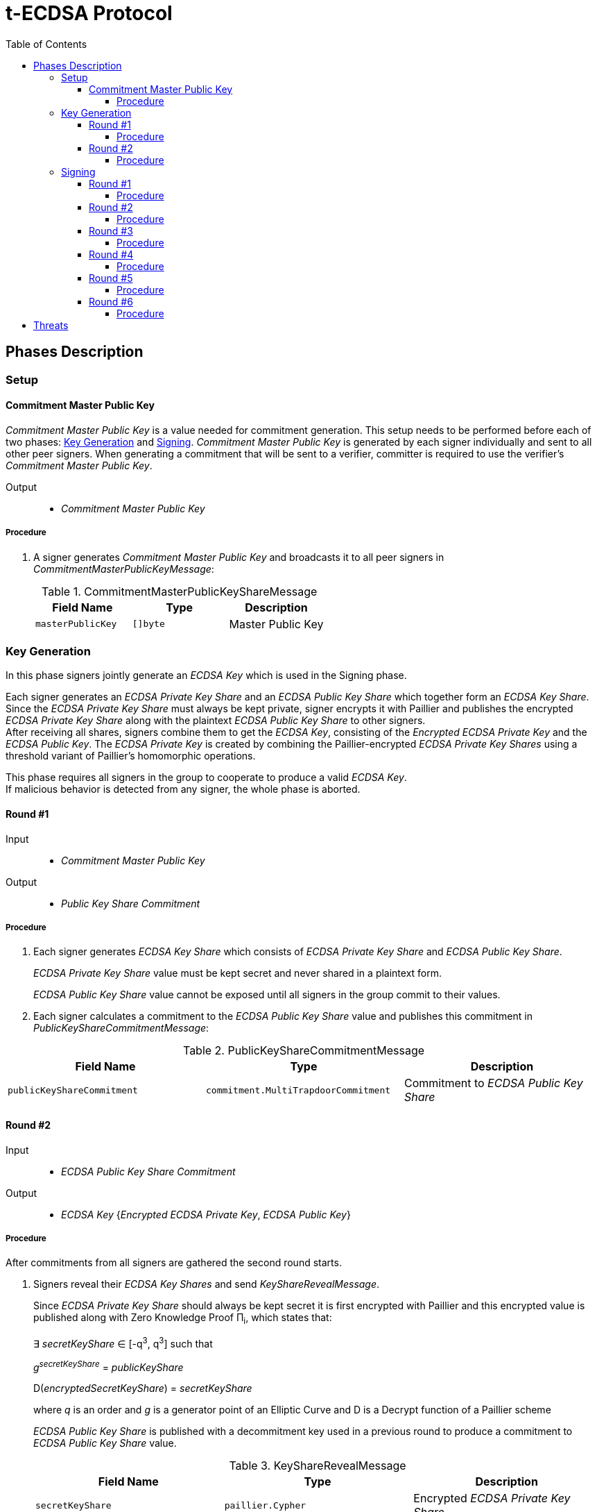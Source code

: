 :toc: macro
:toclevels: 4

= t-ECDSA Protocol

toc::[]

== Phases Description

=== Setup

==== Commitment Master Public Key
[.lead]
_Commitment Master Public Key_ is a value needed for commitment generation.
This setup needs to be performed before each of two phases: <<Key Generation>> and 
<<Signing>>. _Commitment Master Public Key_ is generated by each signer individually 
and sent to all other peer signers. When generating a commitment that will be sent 
to a verifier, committer is required to use the verifier's _Commitment Master Public Key_.

Output::
* _Commitment Master Public Key_

===== Procedure

. A signer generates _Commitment Master Public Key_ and broadcasts it to all peer 
signers in _CommitmentMasterPublicKeyMessage_:
+
.CommitmentMasterPublicKeyShareMessage
[%header]
|=== 
^|Field Name ^|Type ^|Description

|`masterPublicKey` 
|`[]byte`
|Master Public Key
|=== 

=== Key Generation

[.lead]
In this phase signers jointly generate an _ECDSA Key_ which is used in the Signing
phase.

Each signer generates an _ECDSA Private Key Share_ and an _ECDSA Public Key Share_ 
which together form an _ECDSA Key Share_. +
Since the _ECDSA Private Key Share_ must always be kept private, signer encrypts 
it with Paillier and publishes the encrypted _ECDSA Private Key Share_ along with 
the plaintext _ECDSA Public Key Share_ to other signers. +
After receiving all shares, signers combine them to get the _ECDSA Key_, consisting 
of the _Encrypted ECDSA Private Key_ and the _ECDSA Public Key_. 
The _ECDSA Private Key_ is created by combining the Paillier-encrypted _ECDSA 
Private Key Shares_ using a threshold variant of Paillier's homomorphic operations.

This phase requires all signers in the group to cooperate to produce a valid 
_ECDSA Key_. +
If malicious behavior is detected from any signer, the whole phase is aborted.

==== Round #1

Input::
* _Commitment Master Public Key_

Output::
* _Public Key Share Commitment_

===== Procedure

. Each signer generates _ECDSA Key Share_ which consists of _ECDSA Private Key Share_ 
and _ECDSA Public Key Share_.
+
_ECDSA Private Key Share_ value must be kept secret and never shared in a plaintext 
form.
+
_ECDSA Public Key Share_ value cannot be exposed until all signers in the group 
commit to their values.

. Each signer calculates a commitment to the _ECDSA Public Key Share_ value and 
publishes this commitment in  _PublicKeyShareCommitmentMessage_:

.PublicKeyShareCommitmentMessage
[%header]
|=== 
^|Field Name ^|Type ^|Description

|`publicKeyShareCommitment` 
|`commitment.MultiTrapdoorCommitment`
|Commitment to _ECDSA Public Key Share_
|=== 

==== Round #2

Input::
* _ECDSA Public Key Share Commitment_

Output::
* _ECDSA Key_ {_Encrypted ECDSA Private Key_, _ECDSA Public Key_}

===== Procedure

After commitments from all signers are gathered the second round starts.

. Signers reveal their _ECDSA Key Shares_ and send _KeyShareRevealMessage_. 
+
Since _ECDSA Private Key Share_ should always be kept secret it is first encrypted with
Paillier and this encrypted value is published along with Zero Knowledge Proof 
Π~i~, which states that:
+
****
∃ _secretKeyShare_ ∈ [-q^3^, q^3^] such that

_g_^_secretKeyShare_^ = _publicKeyShare_

D(_encryptedSecretKeyShare_) = _secretKeyShare_

where _q_ is an order and _g_ is a generator point of an Elliptic Curve and 
D is a Decrypt function of a Paillier scheme
****
+
_ECDSA Public Key Share_ is published with a decommitment key used in a previous 
round to produce a commitment to _ECDSA Public Key Share_ value.
+
.KeyShareRevealMessage
[%header]
|=== 
^|Field Name ^|Type ^|Description

|`secretKeyShare` 
|`paillier.Cypher`
|Encrypted _ECDSA Private Key Share_

|`publicKeyShare` 
|`curve.Point`
|_ECDSA Public Key Share_

|`publicKeyShareDecommitmentKey` 
|`commitment.DecommitmentKey`
|Decommitment key for _ECDSA Public Key Share_

|`secretKeyProof` 
|`zkp.DsaPaillierKeyRangeProof`
|ZKP Π~i~
|=== 

. Each signer validates received _KeyShareRevealMessages_ and combines shares 
to get encrypted _ECDSA Private Key_ and _ECDSA Public Key_ which together form 
_ECDSA Key_.

=== Signing

[.lead]
In this phase the signers jointly generate a _Signature_ for a _Message Hash_.

Signers communicate with each other in 6 rounds, exchanging information
to produce a threshold ECDSA (t-ECDSA) _Signature_ in a {_R_, _S_} format over an
exactly 32-byte _Message Hash_, where R and S are results of signature computation 
algorithm.

Before starting this phase a fresh <<Commitment Master Public Key>> should be generated.

This phase also requires the _ECDSA Key_ generated in the <<Key Generation>> phase.

Not all signers are required to complete this phase; the minimum number of signers needed is specified by the _Threshold_. +
A signer can be expelled from the signing group if they misbehave or don't provide
a message on time.

==== Round #1 [[sign_round_1]]

Input::
* _Encrypted ECDSA Private Key_
* _Commitment Master Public Key_

Output::
* _ECDSA Private Key Factor Share Commitment_

===== Procedure

. Each signer generates _Encrypted ECDSA Private Key Factor Share_ and 
_ECDSA Private Key Multiple Share_. These values are kept private for now. +

. Signer calculates a commitment to both values and publishes the commitment in 
_SignRound1Message_.
+
.SignRound1Message
[%header]
|=== 
^|Field Name ^|Type ^|Description

|`secretKeyFactorShareCommitment` 
|`commitment.MultiTrapdoorCommitment`
|Commitment to _ECDSA Private Key Factor Share_ and _ECDSA Private Key Multiple Share_
|=== 

==== Round #2 [[sign_round_2]]

Output::
* _Encrypted ECDSA Private Key Factor Share_
* _ECDSA Private Key Multiple Share_
* Decommitment key for _ECDSA Private Key Factor Share Commitment_
* _Zero Knowledge Proof Π~1,i~_

===== Procedure

. Each signer calculates a Zero Knowledge Proof Π~1,i~ for his individual parameters,
which states that:
+
****
∃ _secretKeyFactorShare_ ∈ [-q^3^, q^3^] such that

D(_encryptedSecretKeyFactorShare_) = _secretKeyFactorShare_

D(_secretKeyMultipleShare_) = _secretKeyFactorShare_ * D(_secretKey_)

where _q_ is an order of an Elliptic Curve and D is a Decrypt function of a Paillier scheme
****

. Signers publish _SignRound2Message_ containing _ECDSA Private Key Factor Share_, 
_ECDSA Private Key Multiple Share_ and decommitment key for the commitment from 
<<sign_round_1>>.
+
.SignRound2Message
[%header]
|=== 
^|Field Name ^|Type ^|Description

|`secretKeyFactorShare` 
|`paillier.Cypher`
|_ECDSA Private Key Factor Share_

|`secretKeyMultipleShare` 
|`paillier.Cypher`
|_ECDSA Private Key Multiple Share_

|`secretKeyFactorShareDecommitmentKey` 
|`commitment.DecommitmentKey`
|Decommitment key for a commitment to _ECDSA Private Key Factor Share_ and _ECDSA Private Key Multiple Share_

|`secretKeyFactorProof` 
|`zkp.DsaPaillierSecretKeyFactorRangeProof`
|ZKP Π~1,i~
|=== 

. Signer validates received _SignRound1Messages_ and _SignRound2Messages_. +
Combines shares to get _ECDSA Private Key Factor_ and _ECDSA Private Key Multiple_.

==== Round #3 [[sign_round_3]]

Input::
* _ECDSA Private Key Factor_
* _ECDSA Private Key Multiple_
* _Commitment Master Public Key_

Output::
* _Signature Factor Share Commitment_

===== Procedure

. Each signer computes a set of parameters: _Signature Factor Public Share_, and 
_Signature Unmask Share_ and calculates a commitment to these
values. All the parameters are kept private for now, they will be used later to
compute the final signature.

. Signer publishes the commitment in a _SignRound3Message_.
+
.SignRound3Message
[%header]
|=== 
^|Field Name ^|Type ^|Description

|`signatureFactorShareCommitment` 
|`commitment.MultiTrapdoorCommitment`
|Commitment to parameters from <<sign_round_3>>
|=== 

==== Round #4 [[sign_round_4]]

Output::
* _Signature Factor Public Share_
* _Signature Unmask Share_
* Decommitment key for _Signature Factor Share Commitment_
* _Zero Knowledge Proof Π~2,i~_

===== Procedure

This round starts after all signers share their commitments in <<sign_round_3>>.

. Each signer calculates a Zero Knowledge Proof Π~2,i~ for his individual parameters,
which states that:
+
****
∃ _signatureFactorSecretShare_ ∈ [-q^3^, q^3^], _signatureFactorPublicShare_ ∈ [-q^8^, q^8^] such that

_g_^_signatureFactorSecretShare_^ = _signatureFactorPublicShare_

D(_signatureUnmaskShare_) = _signatureFactorSecretShare_ × D(_secretKeyFactor_) + _q_ × _signatureFactorMaskShare_

where _q_ is an order and _g_ is a generator point of an Elliptic Curve and 
D is a Decrypt function of a Paillier scheme
****

. Signers publish _SignRound4Message_ containing the Zero Knowledge Proof Π~2,i~,
along with parameters and decommitment key from the <<sign_round_3>>.
+
.SignRound4Message
[%header]
|=== 
^|Field Name ^|Type ^|Description

|`signatureFactorPublicShare` 
|`curve.Point`
|_Signature Factor Public Share_

|`signatureUnmaskShare` 
|`paillier.Cypher`
|_Encrypted Signature Unmask Share_

|`signatureFactorShareDecommitmentKey` 
|`commitment.DecommitmentKey`
|Decommitment key for a commitment from <<sign_round_3>>

|`signatureFactorProof` 
|`zkp.EcdsaSignatureFactorRangeProof`
|ZKP Π~2,i~
|=== 

. Signer validates received _SignRound3Messages_ and _SignRound4Messages_. +
Combines shares to get _Signature Factor Public_ and _Encrypted Signature Unmask_.

==== Round #5 [[sign_round_5]]

Input::
* _Signature Factor Public_
* _Encrypted Signature Unmask_

Output::
* _Signature Unmask Partial Decryption_

===== Procedure

. Each signer computes a hash of _Signature Factor Public_ parameter.

. Signers jointly decrypt _Encrypted Signature Unmask_ with Paillier, so each signer
receives just a partial decryption of _Signature Unmask_.

. Signer publishes _SignRound5Message_.
+
.SignRound5Message
[%header]
|=== 
^|Field Name ^|Type ^|Description

|`signatureUnmaskPartialDecryption` 
|`paillier.PartialDecryption`
|_Signature Unmask_ partial decryption.
|=== 

. Signer validates received _SignRound5Messages_. +
Combines partial decryptions to get _Signature Unmask_.

==== Round #6 [[sign_round_6]]

Input::
* _Signature Unmask_
* _Message Hash_

Output::
* _Signature Partial Decryption_

===== Procedure

. Each signer computes _Encrypted Signature_ value for a _Message Hash_ with 
_Signature Unmask_, _Signature Factor Public Hash_ and encrypted _ECDSA Private Key Factor_ 
and _ECDSA Private Key Multiple_. +
It's possible to perform a computation on Paillier-encrypted parameters because 
it's an additively homomorphic scheme.

. Signers jointly decrypt the computed _Encrypted Signature_, so each signer receives 
a partial decryption of _Signature_.

. Signer publishes _SignRound6Message_.
+
.SignRound6Message
[%header]
|=== 
^|Field Name ^|Type ^|Description

|`signaturePartialDecryption` 
|`paillier.PartialDecryption`
|_Signature.S_ partial decryption.
|=== 

. Signer validates received _SignRound6Messages_ and combines partial decryptions 
to get _Signature_.

. Signer produces a _t-ECDSA Signature_ in {R,S} format where:
[horizontal]
R:: Hash of _Signature Factor Public_
S:: _Signature_

== Threats

* `Master Trapdoor` (`x`) is known to a committer. +
The security of a commitment depends solely on a verifier. `Master Trapdoor` 
generated in a setup phase has to remain secret. Committer cannot be able to evaluate
a value of `Master Trapdoor` in any way (e.g. by brute-forcing if the value is too weak). +
It's described in 
link:https://github.com/keep-network/keep-core/blob/master/docs/cryptography/tecdsa_setup.adoc#master-public-key[Master Public Key setup protocol] 
documentation.

* Signers provide too short `ECDSA Private Key Shares`. +
If the shares have small bit length, then a resulting `ECDSA Private Key` will be weak.
It gives an opportunity to brute-force the `ECDSA Private Key` when knowing 
`ECDSA Public Key`. +
Another scenario is that adversarial Signer provides a share which is close to 
curve's cardinality reduced by another signer's share. This way his share "clears"
the share of another participant. +
It's covered by an issue link:https://github.com/keep-network/keep-core/issues/270[#270]

* Adversary delivers invalid/corrupted partial decryption in round 5 or 6. +
The partial decryption may be corrupted. The decryption may also be valid, but underlying
value may not be evaluated from the previously published parameters. +
It's covered by an issue link:https://github.com/keep-network/keep-core/issues/246[#246]

* Signer provides invalid Commitment, Decommitment Key or Zero Knowledge Proof. +
In case of a misbehavior in Signing phase the signer is removed from the group 
and his shares are not taking a part in calculations anymore. When it happens in
Key Generation phase the protocol is aborted.
